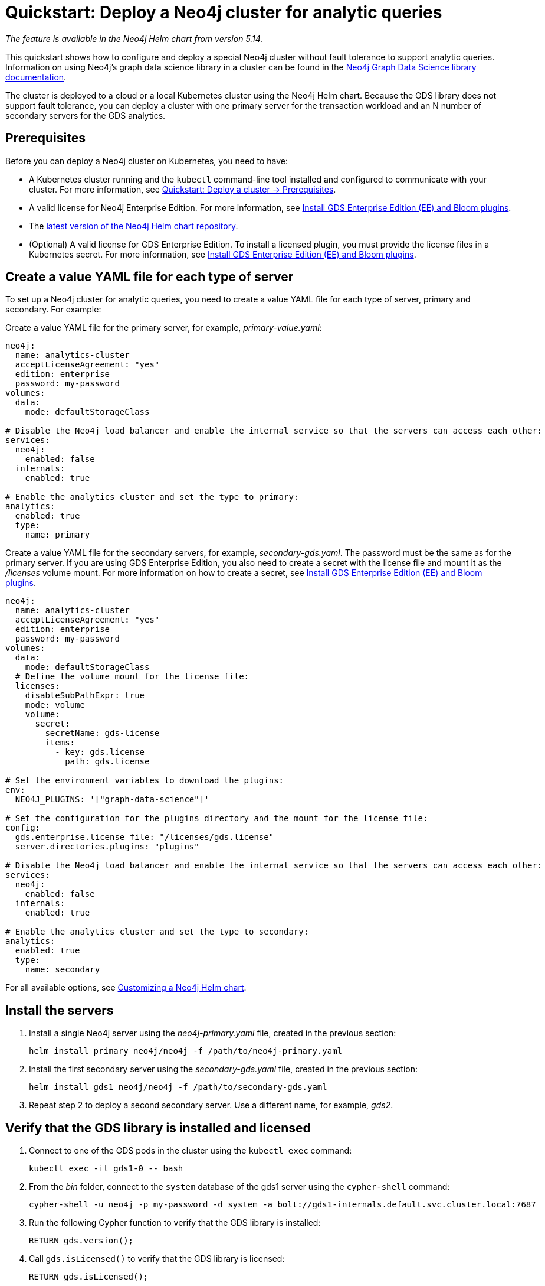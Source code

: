 :description: How to deploy a Neo4j cluster to a cloud or a local Kubernetes cluster using Neo4j Helm chart.
[role=enterprise-edition]
[[quick-start-analytic-cluster]]
= Quickstart: Deploy a Neo4j cluster for analytic queries

_The feature is available in the Neo4j Helm chart from version 5.14._

This quickstart shows how to configure and deploy a special Neo4j cluster without fault tolerance to support analytic queries.
Information on using Neo4j’s graph data science library in a cluster can be found in the link:https://neo4j.com/docs/graph-data-science/current/[Neo4j Graph Data Science library documentation].

The cluster is deployed to a cloud or a local Kubernetes cluster using the Neo4j Helm chart.
Because the GDS library does not support fault tolerance, you can deploy a cluster with one primary server for the transaction workload and an N number of secondary servers for the GDS analytics.

== Prerequisites

Before you can deploy a Neo4j cluster on Kubernetes, you need to have:

* A Kubernetes cluster running and the `kubectl` command-line tool installed and configured to communicate with your cluster.
For more information, see link:xref:kubernetes/quickstart-cluster/prerequisites.adoc[Quickstart: Deploy a cluster -> Prerequisites].
* A valid license for Neo4j Enterprise Edition.
For more information, see xref:/kubernetes/plugins.adoc#install-gds-ee-bloom[Install GDS Enterprise Edition (EE) and Bloom plugins].
* The xref:kubernetes/helm-charts-setup.adoc[latest version of the Neo4j Helm chart repository].
* (Optional) A valid license for GDS Enterprise Edition.
To install a licensed plugin, you must provide the license files in a Kubernetes secret.
For more information, see xref:/kubernetes/plugins.adoc#install-gds-ee-bloom[Install GDS Enterprise Edition (EE) and Bloom plugins].

== Create a value YAML file for each type of server

To set up a Neo4j cluster for analytic queries, you need to create a value YAML file for each type of server, primary and secondary.
For example:

[.tabbed-example]
=====
[.include-with-primary]
======

Create a value YAML file for the primary server, for example, _primary-value.yaml_:

[source, yaml]
----
neo4j:
  name: analytics-cluster
  acceptLicenseAgreement: "yes"
  edition: enterprise
  password: my-password
volumes:
  data:
    mode: defaultStorageClass

# Disable the Neo4j load balancer and enable the internal service so that the servers can access each other:
services:
  neo4j:
    enabled: false
  internals:
    enabled: true

# Enable the analytics cluster and set the type to primary:
analytics:
  enabled: true
  type:
    name: primary
----
======
[.include-with-secondary]
======
Create a value YAML file for the secondary servers, for example, _secondary-gds.yaml_.
The password must be the same as for the primary server.
If you are using GDS Enterprise Edition, you also need to create a secret with the license file and mount it as the _/licenses_ volume mount.
For more information on how to create a secret, see xref:/kubernetes/plugins.adoc#install-gds-ee-bloom[Install GDS Enterprise Edition (EE) and Bloom plugins].

[source, yaml]
----
neo4j:
  name: analytics-cluster
  acceptLicenseAgreement: "yes"
  edition: enterprise
  password: my-password
volumes:
  data:
    mode: defaultStorageClass
  # Define the volume mount for the license file:
  licenses:
    disableSubPathExpr: true
    mode: volume
    volume:
      secret:
        secretName: gds-license
        items:
          - key: gds.license
            path: gds.license

# Set the environment variables to download the plugins:
env:
  NEO4J_PLUGINS: '["graph-data-science"]'

# Set the configuration for the plugins directory and the mount for the license file:
config:
  gds.enterprise.license_file: "/licenses/gds.license"
  server.directories.plugins: "plugins"

# Disable the Neo4j load balancer and enable the internal service so that the servers can access each other:
services:
  neo4j:
    enabled: false
  internals:
    enabled: true

# Enable the analytics cluster and set the type to secondary:
analytics:
  enabled: true
  type:
    name: secondary

----
======
=====

For all available options, see xref:kubernetes/configuration.adoc[Customizing a Neo4j Helm chart].

== Install the servers

. Install a single Neo4j server using the _neo4j-primary.yaml_ file, created in the previous section:
+
[source, bash]
----
helm install primary neo4j/neo4j -f /path/to/neo4j-primary.yaml
----
. Install the first secondary server using the _secondary-gds.yaml_ file, created in the previous section:
+
[source, bash]
----
helm install gds1 neo4j/neo4j -f /path/to/secondary-gds.yaml
----
. Repeat step 2 to deploy a second secondary server.
Use a different name, for example, _gds2_.

== Verify that the GDS library is installed and licensed

. Connect to one of the GDS pods in the cluster using the `kubectl exec` command:
+
[source, bash]
----
kubectl exec -it gds1-0 -- bash
----
. From the _bin_ folder, connect to the `system` database of the gds1 server using the `cypher-shell` command:
+
[source, bash]
----
cypher-shell -u neo4j -p my-password -d system -a bolt://gds1-internals.default.svc.cluster.local:7687
----
. Run the following Cypher function to verify that the GDS library is installed:
+
[source, cypher]
----
RETURN gds.version();
----
. Call `gds.isLicensed()` to verify that the GDS library is licensed:
+
[source, cypher]
----
RETURN gds.isLicensed();
----
+
The returned value must be `true`.

== Verify the cluster formation

To verify that the cluster is deployed and running, you can install a load balancer and access Neo4j from the Neo4j Browser.

. Deploy a Neo4j load balancer to the same namespace as the Neo4j cluster:
+
[source, bash]
----
helm install lb neo4j/neo4j-load-balancer --set neo4j.name="analytics-cluster"
----
. When deployed, copy the external IP of the LoadBalancer to access Neo4j from an application outside the Kubernetes cluster.
For more information, see xref:kubernetes/accessing-neo4j.adoc#access-outside-k8s[Applications accessing Neo4j from outside Kubernetes].
. In a web browser, open the Neo4j Browser at _http://EXTERNAL_IP:7474/browser_ and log in using the password you have configured in your values YAML files.
. Run the `SHOW SERVERS` command to verify that the cluster is deployed and running
. Run the `SHOW DATABASES` command to verify that primary server is of type `standalone` and each of the secondary servers is of type `gds`.